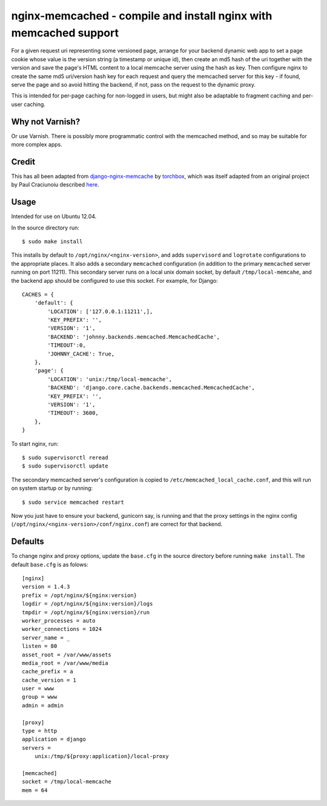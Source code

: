 
nginx-memcached - compile and install nginx with memcached support
==================================================================

For a given request uri representing some versioned page, arrange for your
backend dynamic web app to set a page cookie whose value is the version string (a
timestamp or unique id), then create an md5 hash of the uri together with the
version and save the page's HTML content to a local memcache server using the
hash as key. Then configure nginx to create the same md5 uri/version hash key
for each request and query the memcached server for this key - if found, serve
the page and so avoid hitting the backend, if not, pass on the request to the
dynamic proxy.

This is intended for per-page caching for non-logged in users, but might also be
adaptable to fragment caching and per-user caching.

Why not Varnish?
----------------

Or use Varnish. There is possibly more programmatic control with the memcached
method, and so may be suitable for more complex apps.

Credit
------

This has all been adapted from `django-nginx-memcache`_ by `torchbox`_, which was
itself adapted from an original project by Paul Craciunoiu described `here`_.

Usage
-----

Intended for use on Ubuntu 12.04.

In the source directory run::

    $ sudo make install

This installs by default to ``/opt/nginx/<nginx-version>``, and adds
``supervisord`` and ``logrotate`` configurations to the appropriate places.
It also adds a secondary ``memcached`` configuration (in addition to the
primary ``memcached`` server running on port 11211). This secondary server
runs on a local unix domain socket, by default ``/tmp/local-memcahe``, and the
backend app should be configured to use this socket. For example, for Django::

    CACHES = {
        'default': {
            'LOCATION': ['127.0.0.1:11211',],
            'KEY_PREFIX': '',
            'VERSION': '1',
            'BACKEND': 'johnny.backends.memcached.MemcachedCache',
            'TIMEOUT':0,
            'JOHNNY_CACHE': True,
        },
        'page': {
            'LOCATION': 'unix:/tmp/local-memcache',
            'BACKEND': 'django.core.cache.backends.memcached.MemcachedCache',
            'KEY_PREFIX': '',
            'VERSION': '1',
            'TIMEOUT': 3600,
        },
    }

To start nginx, run::

    $ sudo supervisorctl reread
    $ sudo supervisorctl update

The secondary memcached server's configuration is copied to
``/etc/memcached_local_cache.conf``, and this will run on system startup or by
running::

    $ sudo service memcached restart

Now you just have to ensure your backend, gunicorn say, is running and
that the proxy settings in the nginx config (``/opt/nginx/<nginx-version>/conf/nginx.conf``)
are correct for that backend.

Defaults
--------

To change nginx and proxy options, update the ``base.cfg`` in the source directory
before running ``make install``. The default ``base.cfg`` is as folows::

    [nginx]
    version = 1.4.3
    prefix = /opt/nginx/${nginx:version}
    logdir = /opt/nginx/${nginx:version}/logs
    tmpdir = /opt/nginx/${nginx:version}/run
    worker_processes = auto
    worker_connections = 1024
    server_name = _
    listen = 80
    asset_root = /var/www/assets
    media_root = /var/www/media
    cache_prefix = a
    cache_version = 1
    user = www
    group = www
    admin = admin

    [proxy]
    type = http
    application = django
    servers =
        unix:/tmp/${proxy:application}/local-proxy

    [memcached]
    socket = /tmp/local-memcache
    mem = 64


.. _django-nginx-memcache: https://github.com/torchbox/django-nginx-memcache
.. _torchbox: http://www.torchbox.com/
.. _here: http://embrangler.com/2012/01/caching-django-views-with-nginx-and-memcache/

